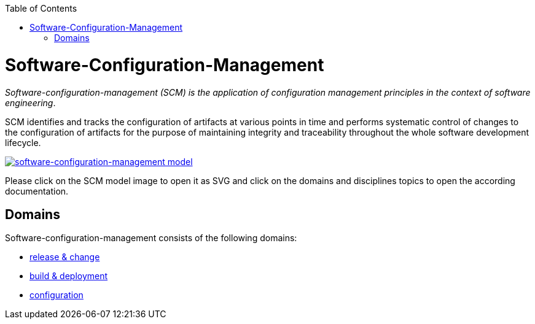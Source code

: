 :toc: macro
toc::[]

= Software-Configuration-Management

_Software-configuration-management (SCM) is the application of configuration management principles in the context of software engineering_.

SCM identifies and tracks the configuration of artifacts at various points in time and performs systematic control of changes to the configuration of artifacts for the purpose of maintaining integrity and traceability throughout the whole software development lifecycle.

image::images/scm.png["software-configuration-management model",scaledwidth="80%",align="center",link="https://raw.githubusercontent.com/devonfw/scm/master/documentation/images/scm.svg"]

Please click on the SCM model image to open it as SVG and click on the domains and disciplines topics to open the according documentation.

== Domains

Software-configuration-management consists of the following domains:

* link:release-and-change.asciidoc[release & change]
* link:build-and-deployment.asciidoc[build & deployment]
* link:configuration.asciidoc[configuration]
